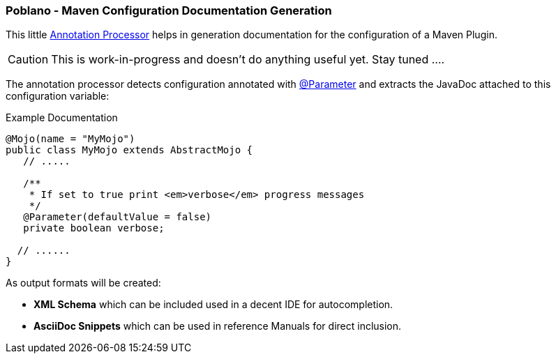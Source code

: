=== Poblano - Maven Configuration Documentation Generation

This little https://docs.oracle.com/javase/7/docs/api/javax/annotation/processing/Processor.html[Annotation Processor] helps in generation documentation for the configuration of a Maven Plugin.

CAUTION: This is work-in-progress and doesn't do anything useful yet. Stay tuned ....

The annotation processor detects configuration annotated with https://maven.apache.org/plugin-tools/maven-plugin-annotations/apidocs/org/apache/maven/plugins/annotations/Parameter.html[@Parameter] and extracts the JavaDoc attached to this configuration variable:

.Example Documentation
[source, java]
----
@Mojo(name = "MyMojo")
public class MyMojo extends AbstractMojo {
   // .....

   /**
    * If set to true print <em>verbose</em> progress messages
    */
   @Parameter(defaultValue = false)
   private boolean verbose;

  // ......
}
----

As output formats will be created:

* *XML Schema* which can be included used in a decent IDE for autocompletion.
* *AsciiDoc Snippets* which can be used in reference Manuals for direct inclusion.
